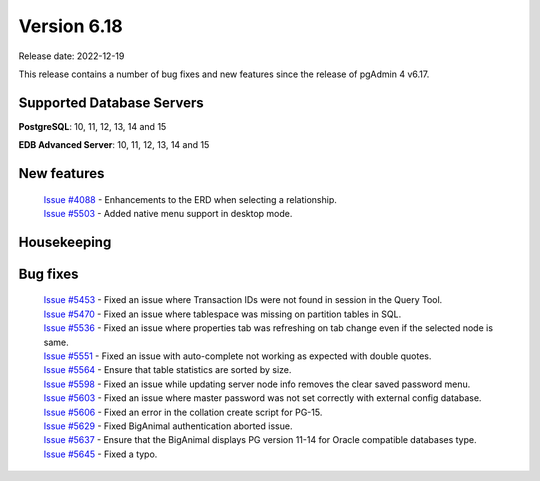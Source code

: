 ************
Version 6.18
************

Release date: 2022-12-19

This release contains a number of bug fixes and new features since the release of pgAdmin 4 v6.17.

Supported Database Servers
**************************
**PostgreSQL**: 10, 11, 12, 13, 14 and 15

**EDB Advanced Server**: 10, 11, 12, 13, 14 and 15

New features
************

  | `Issue #4088 <https://github.com/pgadmin-org/pgadmin4/issues/4088>`_ -  Enhancements to the ERD when selecting a relationship.
  | `Issue #5503 <https://github.com/pgadmin-org/pgadmin4/issues/5503>`_ -  Added native menu support in desktop mode.

Housekeeping
************


Bug fixes
*********

  | `Issue #5453 <https://github.com/pgadmin-org/pgadmin4/issues/5453>`_ -  Fixed an issue where Transaction IDs were not found in session in the Query Tool.
  | `Issue #5470 <https://github.com/pgadmin-org/pgadmin4/issues/5470>`_ -  Fixed an issue where tablespace was missing on partition tables in SQL.
  | `Issue #5536 <https://github.com/pgadmin-org/pgadmin4/issues/5536>`_ -  Fixed an issue where properties tab was refreshing on tab change even if the selected node is same.
  | `Issue #5551 <https://github.com/pgadmin-org/pgadmin4/issues/5551>`_ -  Fixed an issue with auto-complete not working as expected with double quotes.
  | `Issue #5564 <https://github.com/pgadmin-org/pgadmin4/issues/5564>`_ -  Ensure that table statistics are sorted by size.
  | `Issue #5598 <https://github.com/pgadmin-org/pgadmin4/issues/5598>`_ -  Fixed an issue while updating server node info removes the clear saved password menu.
  | `Issue #5603 <https://github.com/pgadmin-org/pgadmin4/issues/5603>`_ -  Fixed an issue where master password was not set correctly with external config database.
  | `Issue #5606 <https://github.com/pgadmin-org/pgadmin4/issues/5606>`_ -  Fixed an error in the collation create script for PG-15.
  | `Issue #5629 <https://github.com/pgadmin-org/pgadmin4/issues/5629>`_ -  Fixed BigAnimal authentication aborted issue.
  | `Issue #5637 <https://github.com/pgadmin-org/pgadmin4/issues/5637>`_ -  Ensure that the BigAnimal displays PG version 11-14 for Oracle compatible databases type.
  | `Issue #5645 <https://github.com/pgadmin-org/pgadmin4/issues/5645>`_ -  Fixed a typo.
